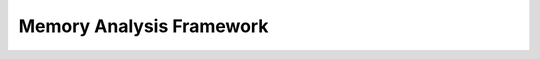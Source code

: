 Memory Analysis Framework
=======================

.. mermaid::

    flowchart TD
        A[Memory Layer]
        B[Analysis Controller]
        C1[Data Analysis]
        C2[Spatial Analysis]
        C3[Temporal Analysis]
        C4[Machine Learning]
        D[Analysis Results]

        A --> B
        B --> C1
        B --> C2
        B --> C3
        B --> C4

        C1 & C2 & C3 & C4 --> D

        style A fill:#047857,color:white
        style B fill:#7c3aed,color:white
        style C1 fill:#7c3aed,color:white
        style C2 fill:#7c3aed,color:white
        style C3 fill:#7c3aed,color:white
        style C4 fill:#7c3aed,color:white
        style D fill:#7c3aed,color:white 